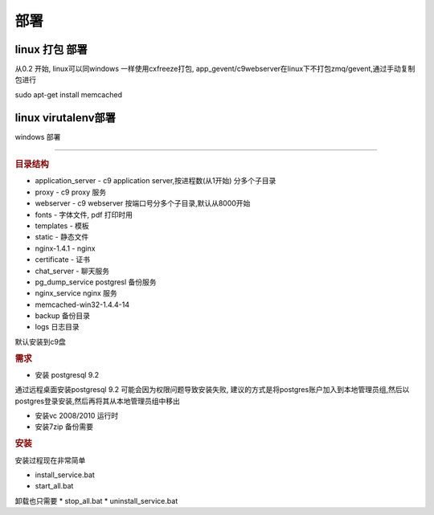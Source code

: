 部署
-----------------------------------

linux 打包 部署
==========================================

从0.2 开始, linux可以同windows 一样使用cxfreeze打包, app_gevent/c9webserver在linux下不打包zmq/gevent,通过手动复制包进行

sudo apt-get install memcached



linux virutalenv部署
==================================



windows 部署

========================================

.. rubric:: 目录结构

* application_server - c9 application server,按进程数(从1开始) 分多个子目录
* proxy - c9 proxy 服务
* webserver - c9 webserver 按端口号分多个子目录,默认从8000开始
* fonts - 字体文件, pdf 打印时用
* templates - 模板
* static - 静态文件
* nginx-1.4.1 - nginx
* certificate - 证书
* chat_server - 聊天服务
* pg_dump_service postgresl 备份服务
* nginx_service nginx 服务
* memcached-win32-1.4.4-14 
* backup 备份目录
* logs 日志目录

默认安装到c9盘


.. rubric:: 需求

* 安装 postgresql 9.2

通过远程桌面安装postgresql 9.2 可能会因为权限问题导致安装失败, 建议的方式是将postgres账户加入到本地管理员组,然后以postgres登录安装,然后再将其从本地管理员组中移出

* 安装vc 2008/2010 运行时

* 安装7zip 备份需要

.. rubric:: 安装

安装过程现在非常简单

* install_service.bat
* start_all.bat

卸载也只需要
* stop_all.bat
* uninstall_service.bat


